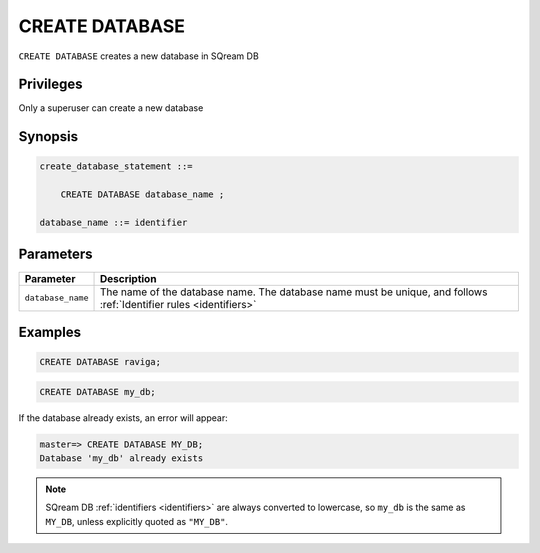 .. _create_database:

*****************
CREATE DATABASE
*****************

``CREATE DATABASE`` creates a new database in SQream DB

Privileges
=============

Only a superuser can create a new database

Synopsis
==========

.. code-block:: postgres

   create_database_statement ::=

       CREATE DATABASE database_name ;

   database_name ::= identifier

Parameters
============

.. list-table:: 
   :widths: auto
   :header-rows: 1
   
   * - Parameter
     - Description
   * - ``database_name``
     - The name of the database name. The database name must be unique, and follows :ref:`Identifier rules <identifiers>`
     
Examples
===========

.. code-block:: postgres

   CREATE DATABASE raviga;

.. code-block:: postgres

   CREATE DATABASE my_db;

If the database already exists, an error will appear:

.. code-block:: psql
  
  master=> CREATE DATABASE MY_DB;
  Database 'my_db' already exists

.. note:: SQream DB :ref:`identifiers <identifiers>` are always converted to lowercase, so ``my_db`` is the same as ``MY_DB``, unless explicitly quoted as ``"MY_DB"``.